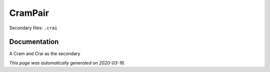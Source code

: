 
CramPair
========

Secondary files: ``.crai``

Documentation
-------------

A Cram and Crai as the secondary

*This page was automatically generated on 2020-03-16*.

